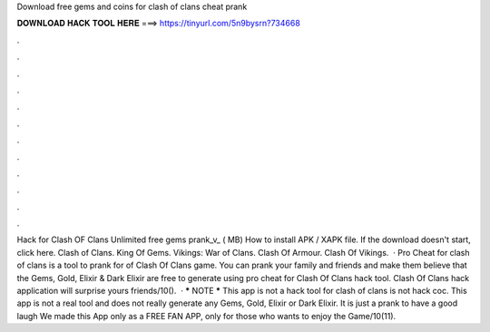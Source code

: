 Download free gems and coins for clash of clans cheat prank

𝐃𝐎𝐖𝐍𝐋𝐎𝐀𝐃 𝐇𝐀𝐂𝐊 𝐓𝐎𝐎𝐋 𝐇𝐄𝐑𝐄 ===> https://tinyurl.com/5n9bysrn?734668

.

.

.

.

.

.

.

.

.

.

.

.

Hack for Clash OF Clans Unlimited free gems prank_v_ ( MB) How to install APK / XAPK file. If the download doesn't start, click here. Clash of Clans. King Of Gems. Vikings: War of Clans. Clash Of Armour. Clash Of Vikings.  · Pro Cheat for clash of clans is a tool to prank for of Clash Of Clans game. You can prank your family and friends and make them believe that the Gems, Gold, Elixir & Dark Elixir are free to generate using pro cheat for Clash Of Clans hack tool. Clash Of Clans hack application will surprise yours friends/10().  · ***** NOTE ***** This app is not a hack tool for clash of clans is not hack coc. This app is not a real tool and does not really generate any Gems, Gold, Elixir or Dark Elixir. It is just a prank to have a good laugh We made this App only as a FREE FAN APP, only for those who wants to enjoy the Game/10(11).